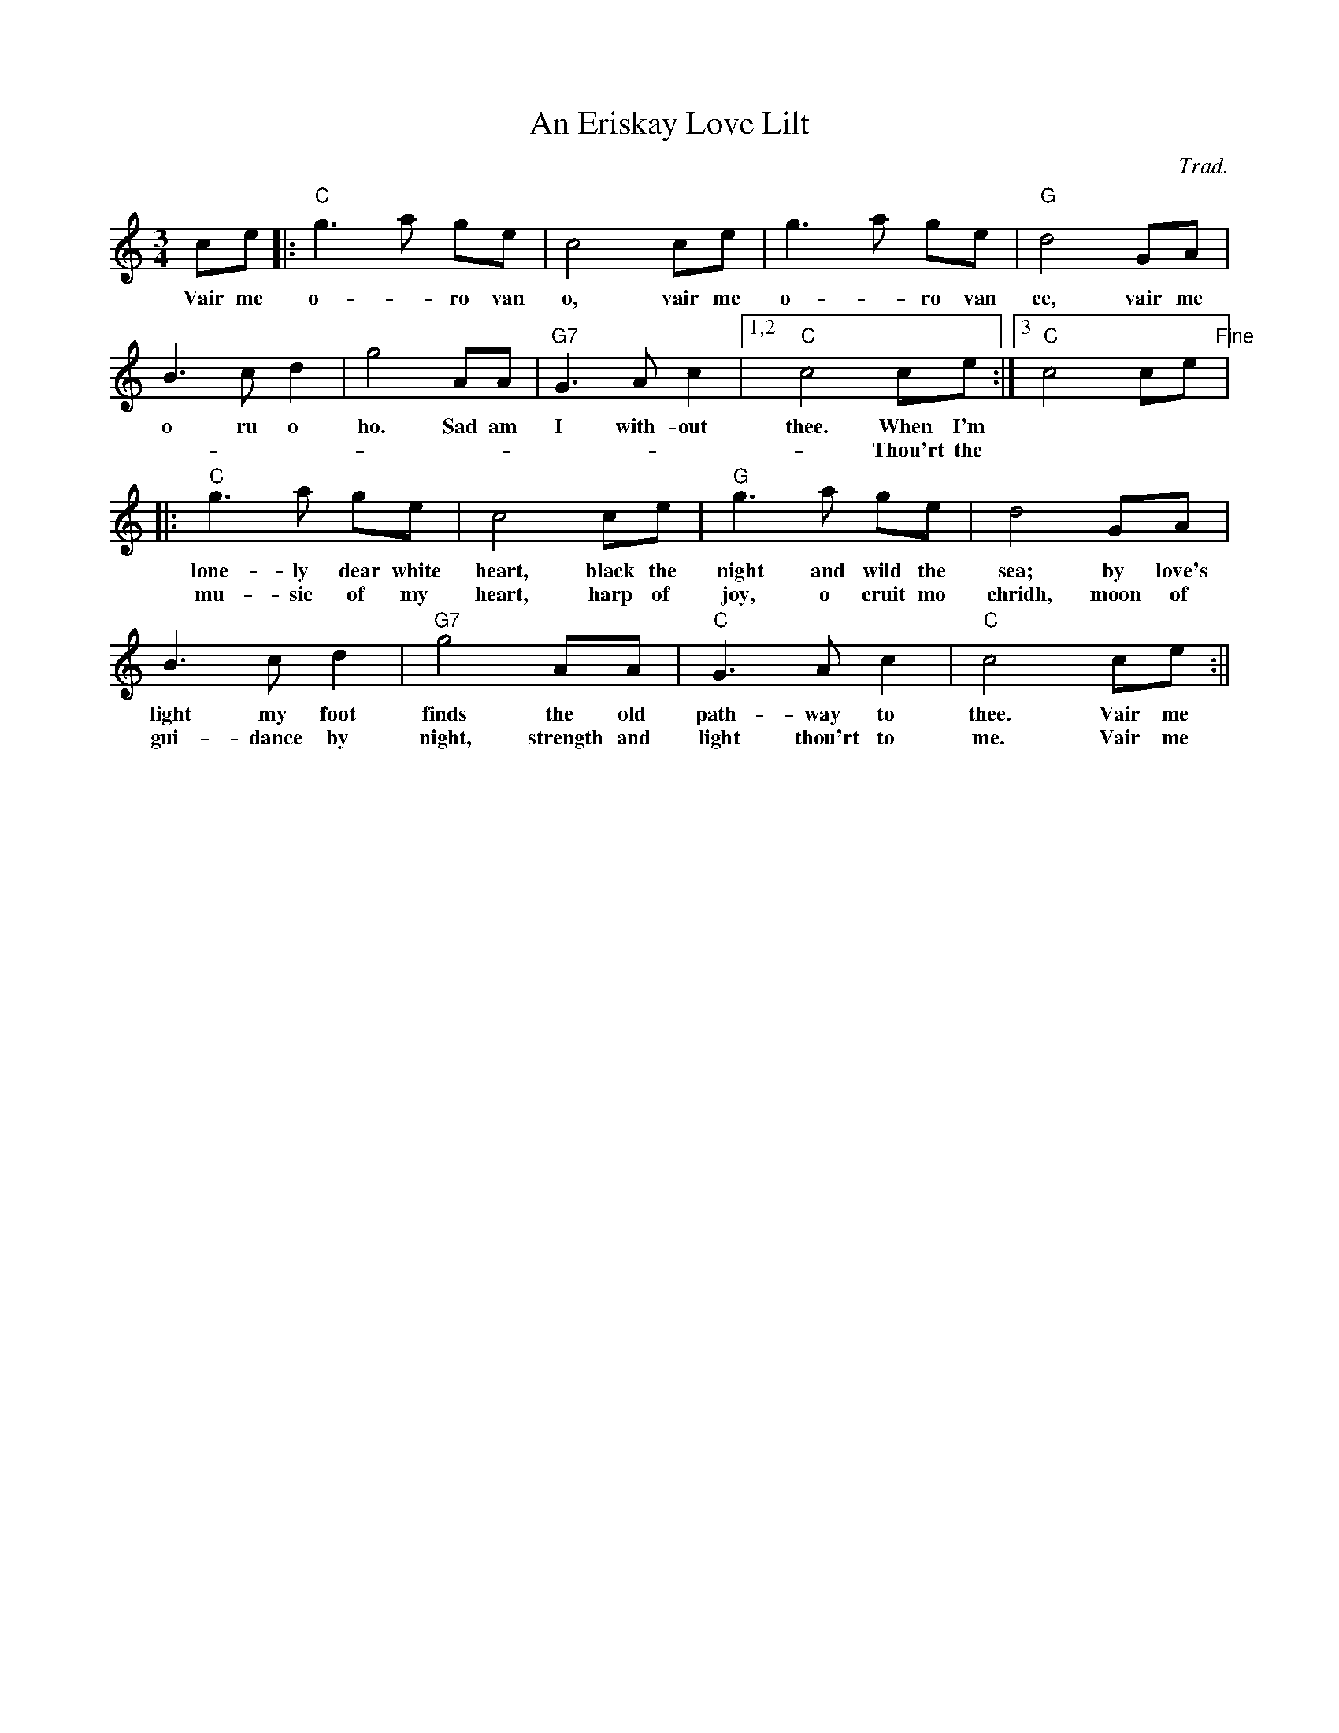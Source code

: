 X: 448
T:An Eriskay Love Lilt
N: page 180
N: hexatonic
M:3/4
L:1/8
C:Trad.
K:C
ce|:"C"g3-a ge|c4 ce|g3-a ge|"G"d4 GA|
w:Vair me o-- ro van o, vair me o-- ro van ee, vair me
B3 c d2|g4 AA|"G7"G3 A c2|[1,2 "C"c4 ce:|[3"C"c4 ce "Fine"|:
w:o ru o ho. Sad am I with-out thee. When I'm
w:----------Thou'rt the
"C"g3 a ge|c4 ce|"G"g3 a ge|d4 GA|
w:lone-ly dear white heart, black the night and wild the sea; by love's
w:mu-sic of my heart, harp of joy, o cruit mo chridh, moon of
B3 c d2|"G7"g4 AA|"C"G3 A c2| "C"c4 ce:||
w:light my foot finds the old path-way to thee. Vair me
w:gui-dance by night, strength and light thou'rt to me. Vair me
